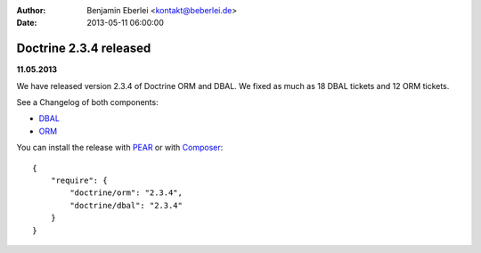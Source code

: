 :author: Benjamin Eberlei <kontakt@beberlei.de>
:date: 2013-05-11 06:00:00

=======================
Doctrine 2.3.4 released
=======================

**11.05.2013**

We have released version 2.3.4 of Doctrine ORM and DBAL.
We fixed as much as 18 DBAL tickets and 12 ORM tickets.

See a Changelog of both components:

* `DBAL
  <http://www.doctrine-project.org/jira/browse/DBAL/fixforversion/10421>`_
* `ORM <http://www.doctrine-project.org/jira/browse/DDC/fixforversion/10420>`_

You can install the release with `PEAR <http://pear.doctrine-project.org>`_ or with `Composer <http://www.packagist.org>`_:

::

    {
        "require": {
            "doctrine/orm": "2.3.4",
            "doctrine/dbal": "2.3.4"
        }
    }
